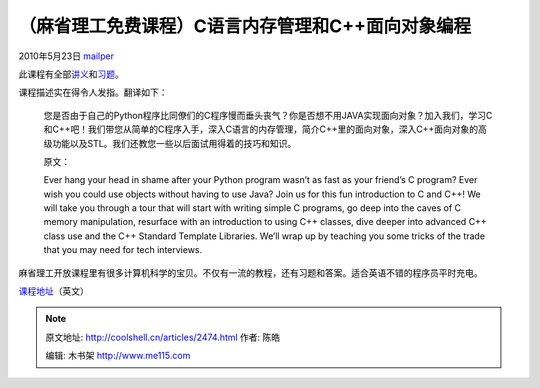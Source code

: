 .. _articles2474:

（麻省理工免费课程）C语言内存管理和C++面向对象编程
==================================================

2010年5月23日 `mailper <http://coolshell.cn/articles/author/mailper>`__

此课程有全部\ `讲义 <http://ocw.mit.edu/courses/electrical-engineering-and-computer-science/6-088-introduction-to-c-memory-management-and-c-object-oriented-programming-january-iap-2010/lecture-notes>`__\ 和\ `习题 <http://ocw.mit.edu/courses/electrical-engineering-and-computer-science/6-088-introduction-to-c-memory-management-and-c-object-oriented-programming-january-iap-2010/assignments>`__\ 。

课程描述实在得令人发指。翻译如下：

    您是否由于自己的Python程序比同僚们的C程序慢而垂头丧气？你是否想不用JAVA实现面向对象？加入我们，学习C和C++吧！我们带您从简单的C程序入手，深入C语言的内存管理，简介C++里的面向对象，深入C++面向对象的高级功能以及STL。我们还教您一些以后面试用得着的技巧和知识。

    原文：

    Ever hang your head in shame after your Python program wasn’t as
    fast as your friend’s C program? Ever wish you could use objects
    without having to use Java? Join us for this fun introduction to C
    and C++! We will take you through a tour that will start with
    writing simple C programs, go deep into the caves of C memory
    manipulation, resurface with an introduction to using C++ classes,
    dive deeper into advanced C++ class use and the C++ Standard
    Template Libraries. We’ll wrap up by teaching you some tricks of the
    trade that you may need for tech interviews.

麻省理工开放课程里有很多计算机科学的宝贝。不仅有一流的教程，还有习题和答案。适合英语不错的程序员平时充电。

`课程地址 <http://ocw.mit.edu/courses/electrical-engineering-and-computer-science/6-088-introduction-to-c-memory-management-and-c-object-oriented-programming-january-iap-2010/index.htm#features>`__\ （英文）

.. |image6| image:: /coolshell/static/20140920234131873000.jpg

.. note::
    原文地址: http://coolshell.cn/articles/2474.html 
    作者: 陈皓 

    编辑: 木书架 http://www.me115.com